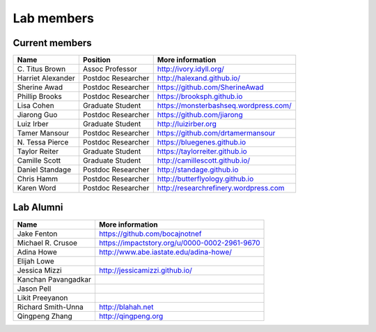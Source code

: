 Lab members
===========

.. pls be alphabetical, tho I suppose you should leave my name first? --titus

Current members
---------------

=======================  ============================   =================================
Name                     Position                       More information
=======================  ============================   =================================
\C. Titus Brown          Assoc Professor                http://ivory.idyll.org/
Harriet Alexander        Postdoc Researcher             http://halexand.github.io/
Sherine Awad             Postdoc Researcher             https://github.com/SherineAwad
Phillip Brooks           Postdoc Researcher             https://brooksph.github.io
Lisa Cohen               Graduate Student               https://monsterbashseq.wordpress.com/
Jiarong Guo              Postdoc Researcher             https://github.com/jiarong
Luiz Irber               Graduate Student               http://luizirber.org
Tamer Mansour            Postdoc Researcher             https://github.com/drtamermansour
\N. Tessa Pierce         Postdoc Researcher             https://bluegenes.github.io
Taylor Reiter            Graduate Student               https://taylorreiter.github.io
Camille Scott            Graduate Student               http://camillescott.github.io/
Daniel Standage          Postdoc Researcher             http://standage.github.io
Chris Hamm               Postdoc Researcher             http://butterflyology.github.io
Karen Word               Postdoc Researcher             http://researchrefinery.wordpress.com
=======================  ============================   =================================

Lab Alumni
----------

.. pls be alphabetical

=======================  =================================
Name                     More information
=======================  =================================
Jake Fenton              https://github.com/bocajnotnef
Michael R. Crusoe        https://impactstory.org/u/0000-0002-2961-9670
Adina Howe               http://www.abe.iastate.edu/adina-howe/
Elijah Lowe
Jessica Mizzi            http://jessicamizzi.github.io/
Kanchan Pavangadkar
Jason Pell
Likit Preeyanon
Richard Smith-Unna       http://blahah.net
Qingpeng Zhang           http://qingpeng.org
=======================  =================================
